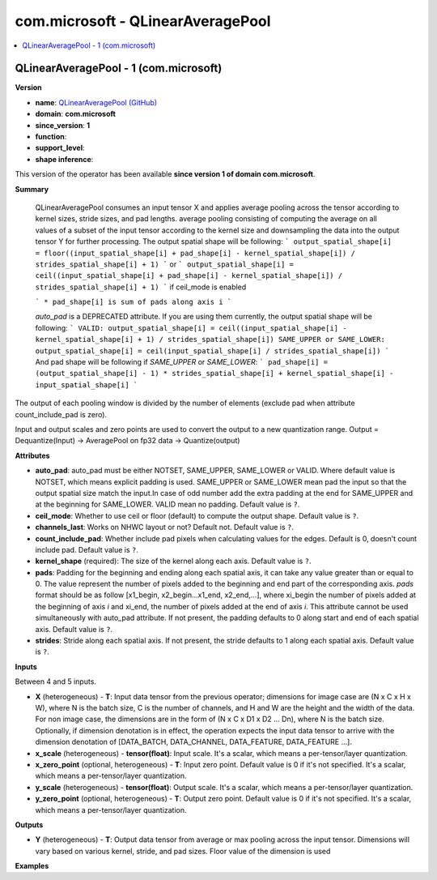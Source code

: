 
.. _l-onnx-doccom.microsoft-QLinearAveragePool:

==================================
com.microsoft - QLinearAveragePool
==================================

.. contents::
    :local:


.. _l-onnx-opcom-microsoft-qlinearaveragepool-1:

QLinearAveragePool - 1 (com.microsoft)
======================================

**Version**

* **name**: `QLinearAveragePool (GitHub) <https://github.com/onnx/onnx/blob/main/docs/Operators.md#com.microsoft.QLinearAveragePool>`_
* **domain**: **com.microsoft**
* **since_version**: **1**
* **function**:
* **support_level**:
* **shape inference**:

This version of the operator has been available
**since version 1 of domain com.microsoft**.

**Summary**

 QLinearAveragePool consumes an input tensor X and applies average pooling across
 the tensor according to kernel sizes, stride sizes, and pad lengths.
 average pooling consisting of computing the average on all values of a
 subset of the input tensor according to the kernel size and downsampling the
 data into the output tensor Y for further processing. The output spatial shape will be following:
 ```
 output_spatial_shape[i] = floor((input_spatial_shape[i] + pad_shape[i] - kernel_spatial_shape[i]) / strides_spatial_shape[i] + 1)
 ```
 or
 ```
 output_spatial_shape[i] = ceil((input_spatial_shape[i] + pad_shape[i] - kernel_spatial_shape[i]) / strides_spatial_shape[i] + 1)
 ```
 if ceil_mode is enabled

 ```
 * pad_shape[i] is sum of pads along axis i
 ```

 `auto_pad` is a DEPRECATED attribute. If you are using them currently, the output spatial shape will be following:
 ```
 VALID: output_spatial_shape[i] = ceil((input_spatial_shape[i] - kernel_spatial_shape[i] + 1) / strides_spatial_shape[i])
 SAME_UPPER or SAME_LOWER: output_spatial_shape[i] = ceil(input_spatial_shape[i] / strides_spatial_shape[i])
 ```
 And pad shape will be following if `SAME_UPPER` or `SAME_LOWER`:
 ```
 pad_shape[i] = (output_spatial_shape[i] - 1) * strides_spatial_shape[i] + kernel_spatial_shape[i] - input_spatial_shape[i]
 ```

The output of each pooling window is divided by the number of elements (exclude pad when attribute count_include_pad is zero).

Input and output scales and zero points are used to convert the output to a new quantization range.
Output = Dequantize(Input) -> AveragePool on fp32 data -> Quantize(output)

**Attributes**

* **auto_pad**:
  auto_pad must be either NOTSET, SAME_UPPER, SAME_LOWER or VALID.
  Where default value is NOTSET, which means explicit padding is used.
  SAME_UPPER or SAME_LOWER mean pad the input so that the output
  spatial size match the input.In case of odd number add the extra
  padding at the end for SAME_UPPER and at the beginning for
  SAME_LOWER. VALID mean no padding. Default value is ``?``.
* **ceil_mode**:
  Whether to use ceil or floor (default) to compute the output shape. Default value is ``?``.
* **channels_last**:
  Works on NHWC layout or not? Default not. Default value is ``?``.
* **count_include_pad**:
  Whether include pad pixels when calculating values for the edges.
  Default is 0, doesn't count include pad. Default value is ``?``.
* **kernel_shape** (required):
  The size of the kernel along each axis. Default value is ``?``.
* **pads**:
  Padding for the beginning and ending along each spatial axis, it can
  take any value greater than or equal to 0. The value represent the
  number of pixels added to the beginning and end part of the
  corresponding axis. `pads` format should be as follow [x1_begin,
  x2_begin...x1_end, x2_end,...], where xi_begin the number of pixels
  added at the beginning of axis `i` and xi_end, the number of pixels
  added at the end of axis `i`. This attribute cannot be used
  simultaneously with auto_pad attribute. If not present, the padding
  defaults to 0 along start and end of each spatial axis. Default value is ``?``.
* **strides**:
  Stride along each spatial axis. If not present, the stride defaults
  to 1 along each spatial axis. Default value is ``?``.

**Inputs**

Between 4 and 5 inputs.

* **X** (heterogeneous) - **T**:
  Input data tensor from the previous operator; dimensions for image
  case are (N x C x H x W), where N is the batch size, C is the number
  of channels, and H and W are the height and the width of the data.
  For non image case, the dimensions are in the form of (N x C x D1 x
  D2 ... Dn), where N is the batch size. Optionally, if dimension
  denotation is in effect, the operation expects the input data tensor
  to arrive with the dimension denotation of [DATA_BATCH,
  DATA_CHANNEL, DATA_FEATURE, DATA_FEATURE ...].
* **x_scale** (heterogeneous) - **tensor(float)**:
  Input scale. It's a scalar, which means a per-tensor/layer
  quantization.
* **x_zero_point** (optional, heterogeneous) - **T**:
  Input zero point. Default value is 0 if it's not specified. It's a
  scalar, which means a per-tensor/layer quantization.
* **y_scale** (heterogeneous) - **tensor(float)**:
  Output scale. It's a scalar, which means a per-tensor/layer
  quantization.
* **y_zero_point** (optional, heterogeneous) - **T**:
  Output zero point. Default value is 0 if it's not specified. It's a
  scalar, which means a per-tensor/layer quantization.

**Outputs**

* **Y** (heterogeneous) - **T**:
  Output data tensor from average or max pooling across the input
  tensor. Dimensions will vary based on various kernel, stride, and
  pad sizes. Floor value of the dimension is used

**Examples**
